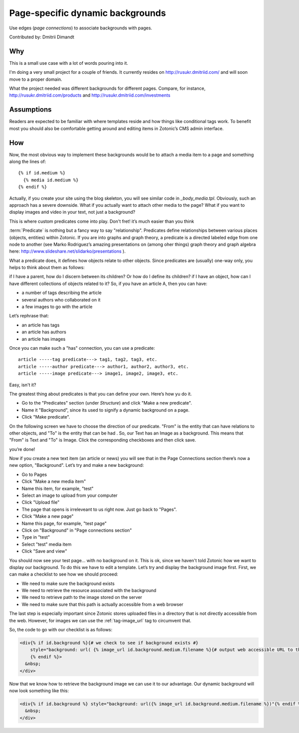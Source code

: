Page-specific dynamic backgrounds
=================================

Use edges (`page connections`) to associate backgrounds with pages.

Contributed by: Dmitrii Dimandt

Why
---

This is a small use case with a lot of words pouring into it.

I'm doing a very small project for a couple of friends. It currently resides on http://rusukr.dmitriid.com/ and will soon move to a proper domain.

What the project needed was different backgrounds for different pages. Compare, for instance, http://rusukr.dmitriid.com/products and http://rusukr.dmitriid.com/investments

Assumptions
-----------

Readers are expected to be familiar with where templates reside and how things like conditional tags work.  To benefit most you should also be comfortable getting around and editing items in Zotonic’s CMS admin interface.

How
---

Now, the most obvious way to implement these backgrounds would be to
attach a media item to a page and something along the lines of::

  {% if id.medium %}
    {% media id.medium %}
  {% endif %}

Actually, if you create your site using the blog skeleton, you will
see similar code in `_body_media.tpl`.  Obviously, such an approach
has a severe downside. What if you actually want to attach other media
to the page? What if you want to display images and video in your
text, not just a background?

This is where custom predicates come into play. Don't fret! it’s much
easier than you think

:term:`Predicate` is nothing but a fancy way to say
"relationship". Predicates define relationships between various places
(objects, entities) within Zotonic. If you are into graphs and graph
theory, a predicate is a directed labeled edge from one node to
another (see Marko Rodriguez’s amazing presentations on (among oher
things) graph theory and graph algebra here:
http://www.slideshare.net/slidarko/presentations ).

What a predicate does, it defines how objects relate to other
objects. Since predicates are (usually) one-way only, you helps to
think about them as follows:

if I have a parent, how do I discern between its children? Or how do I define its children?
if I have an object, how can I have different collections of objects related to it?
So, if you have an article A, then you can have:

- a number of tags describing the article
- several authors who collaborated on it
- a few images to go with the article

Let’s rephrase that:

- an article has tags
- an article has authors
- an article has images

Once you can make such a "has" connection, you can use a predicate::

  article -----tag predicate---> tag1, tag2, tag3, etc.
  article -----author predicate---> author1, author2, author3, etc.
  article -----image predicate---> image1, image2, image3, etc.

Easy, isn't it?

The greatest thing about predicates is that you can define your own. Here’s how yu do it.

- Go to the "Predicates" section (under `Structure`) and click "Make a new predicate".
- Name it "Background", since its used to signify a dynamic background on a page.
- Click "Make predicate".

On the following screen we have to choose the direction of our
predicate. "From" is the entity that can have relations to other
objects, and "To" is the entity that can be had . So, our Text has an
Image as a background. This means that "From" is Text and "To" is
Image. Click the corresponding checkboxes and then click save.

you’re done!

Now if you create a new text item (an article or news) you will see that in the Page Connections section there’s now a new option, "Background". Let’s try and make a new background:

- Go to Pages
- Click "Make a new media item"
- Name this item, for example, "test"
- Select an image to upload from your computer
- Click "Upload file"
- The page that opens is irreleveant to us right now. Just go back to "Pages".
- Click "Make a new page"
- Name this page, for example, "test page"
- Click on "Background" in "Page connections section"
- Type in "test"
- Select "test" media item
- Click "Save and view"

You should now see your test page... with no background on it. This
is ok, since we haven't told Zotonic how we want to display our
background.  To do this we have to edit a template. Let’s try and
display the background image first. First, we can make a checklist to
see how we should proceed:

- We need to make sure the background exists
- We need to retrieve the resource associated with the background
- We need to retrieve path to the image stored on the server
- We need to make sure that this path is actually accessible from a web browser

The last step is especially important since Zotonic stores uploaded
files in a directory that is not directly accessible from the
web. However, for images we can use the :ref:`tag-image_url` tag to
circumvent that.

So, the code to go with our checklist is as follows:

.. code-block:: django

  <div{% if id.background %}{# we check to see if background exists #}
      style="background: url( {% image_url id.background.medium.filename %}{# output web accessible URL to the image #} ) no-repeat"
      {% endif %}>
    &nbsp;
  </div>

Now that we know how to retrieve the background image we can use it to
our advantage. Our dynamic background will now look something like
this:

.. code-block:: django

  <div{% if id.background %} style="background: url({% image_url id.background.medium.filename %})"{% endif %}>
    &nbsp;
  </div>
